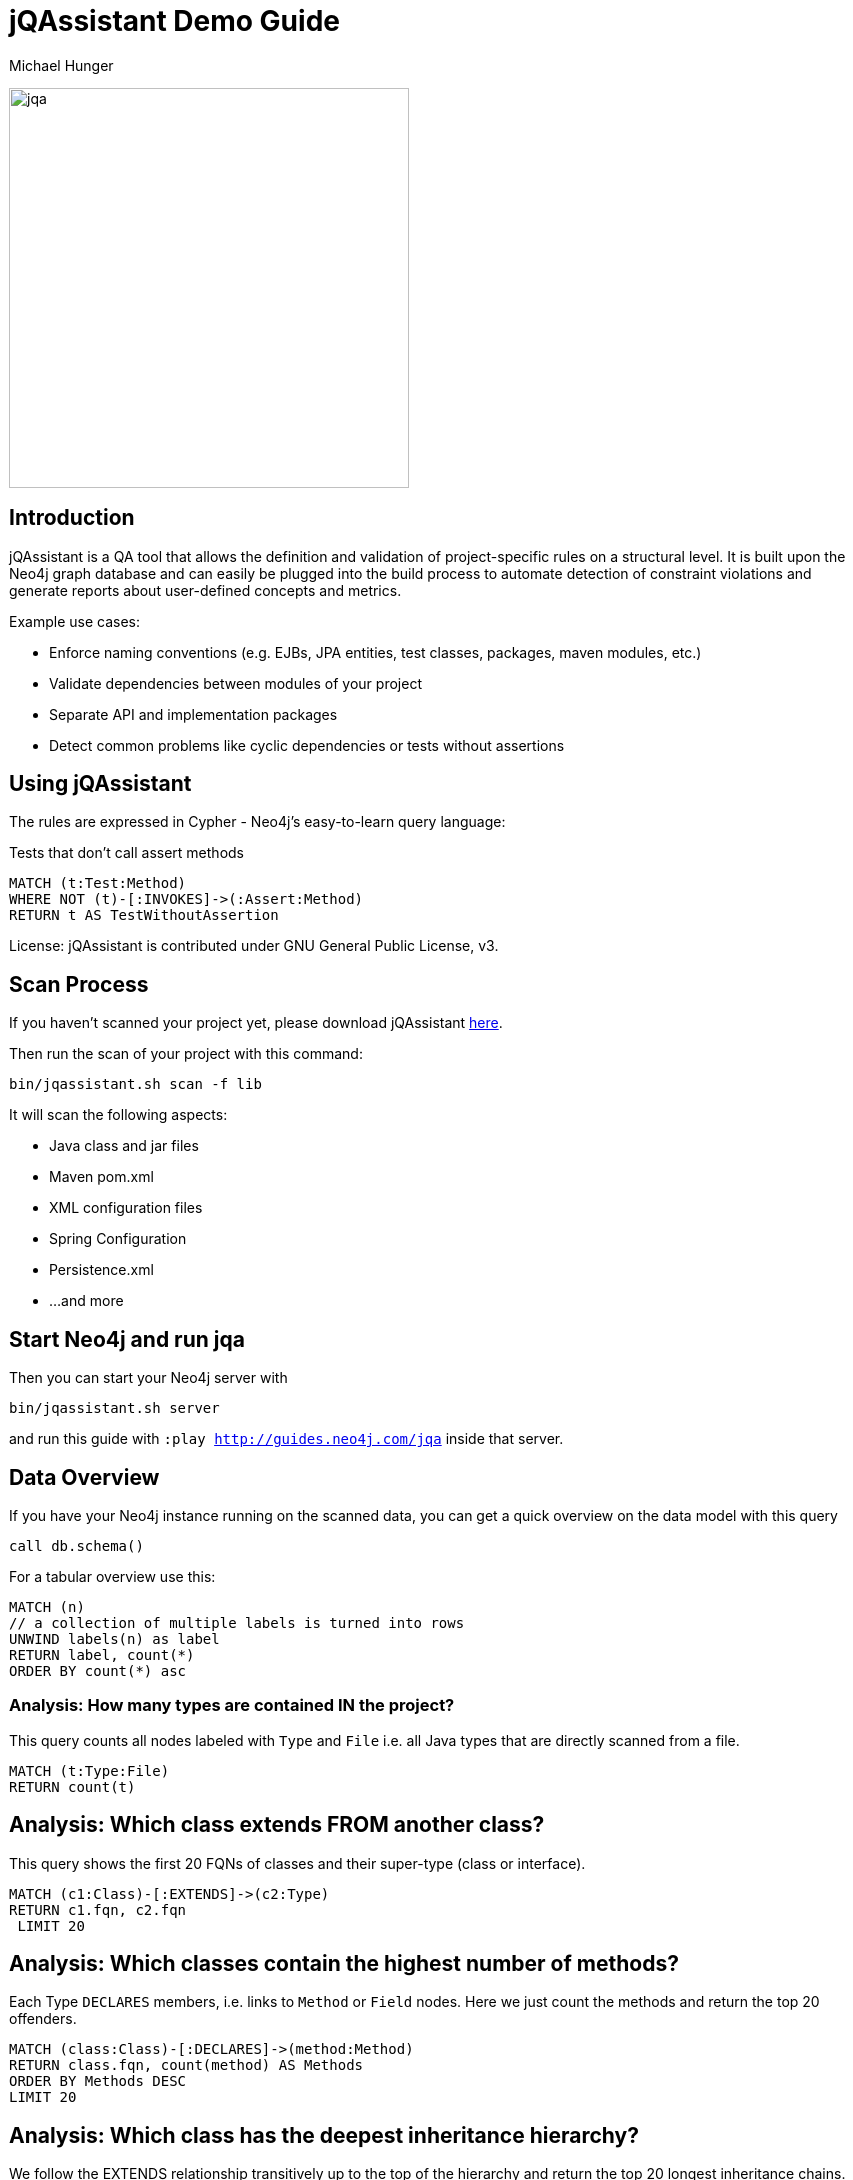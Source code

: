 ﻿= jQAssistant Demo Guide
:author: Michael Hunger
:description: With this guide, you can interactively explore your software project and find some interesting insights
:img: https://s3.amazonaws.com/guides.neo4j.com/jqa/img
:tags: jqassistant, tools, reporting
:neo4j-version: 3.5

image:{img}/jqassistant.png[jqa,width=400]

== Introduction

jQAssistant is a QA tool that allows the definition and validation of project-specific rules on a structural level. It is built upon the Neo4j graph database and can easily be plugged into the build process to automate detection of constraint violations and generate reports about user-defined concepts and metrics.

Example use cases:

* Enforce naming conventions (e.g. EJBs, JPA entities, test classes, packages, maven modules, etc.)
* Validate dependencies between modules of your project
* Separate API and implementation packages
* Detect common problems like cyclic dependencies or tests without assertions

== Using jQAssistant

The rules are expressed in Cypher - Neo4j's easy-to-learn query language:

.Tests that don't call assert methods
[source,cypher]
----
MATCH (t:Test:Method)
WHERE NOT (t)-[:INVOKES]->(:Assert:Method)
RETURN t AS TestWithoutAssertion
----

License: jQAssistant is contributed under GNU General Public License, v3.

== Scan Process

If you haven't scanned your project yet, please download jQAssistant https://jqassistant.org/get-started/[here].

Then run the scan of your project with this command:

----
bin/jqassistant.sh scan -f lib
----

It will scan the following aspects:

* Java class and jar files
* Maven pom.xml
* XML configuration files
* Spring Configuration
* Persistence.xml
* ...and more

== Start Neo4j and run jqa

Then you can start your Neo4j server with

----
bin/jqassistant.sh server
----

and run this guide with `:play http://guides.neo4j.com/jqa` inside that server.

== Data Overview

If you have your Neo4j instance running on the scanned data, you can get a quick overview on the data model with this query

[source,cypher]
----
call db.schema()
----

For a tabular overview use this:

[source,cypher]
----
MATCH (n) 
// a collection of multiple labels is turned into rows
UNWIND labels(n) as label
RETURN label, count(*)
ORDER BY count(*) asc
----

=== Analysis: How many types are contained IN the project?

This query counts all nodes labeled with `Type` and `File` i.e. all Java types that are directly scanned from a file.

[source,cypher]
----
MATCH (t:Type:File)
RETURN count(t)
----

== Analysis: Which class extends FROM another class?

This query shows the first 20 FQNs of classes and their super-type (class or interface).

[source,cypher]
----
MATCH (c1:Class)-[:EXTENDS]->(c2:Type)
RETURN c1.fqn, c2.fqn
 LIMIT 20
----

== Analysis: Which classes contain the highest number of methods?

Each Type `DECLARES` members, i.e. links to `Method` or `Field` nodes.
Here we just count the methods and return the top 20 offenders.

[source,cypher]
----
MATCH (class:Class)-[:DECLARES]->(method:Method)
RETURN class.fqn, count(method) AS Methods
ORDER BY Methods DESC
LIMIT 20
----

== Analysis: Which class has the deepest inheritance hierarchy?

We follow the EXTENDS relationship transitively up to the top of the hierarchy and return the top 20 longest inheritance chains.

[source,cypher]
----
MATCH h = (class:Class)-[:EXTENDS*]->(super:Type)
WHERE NOT EXISTS ( (super)-[:EXTENDS]->() )
RETURN class.fqn, length(h) AS Depth
ORDER BY Depth DESC
LIMIT 20
----

== Analysis: Which classes are affected by certain exceptions?

:fqn: pass:a['<span value-key="fqn">some.package.AClass</span>']
:package: pass:a['<span value-key="package">some.package.</span>']
:exception: pass:a['<span value-key="exception">java.io.IOException</span>']

Now we want to know which methods are transitively calling a constructor of the given exception type.

++++
<input style="display:inline;width:30%;" value-for="exception" class="form-control" value="java.io.IOException" size="40">
++++

[source,cypher,subs=attributes]
----
MATCH (e:Type)-[:DECLARES]->(init:Constructor)
WHERE e.fqn = {exception}
WITH e, init
MATCH (type:Type)-[:DECLARES]->(method:Method)
MATCH path = (method)-[:INVOKES*]->(init)
RETURN type, path LIMIT 10    
----

== Analysis: How many methods call something in a given package?

It would be interesting to know how many methods are affected if you change the return type of a method. 
Or how much effort it would take to decouple some architectural artifacts.

++++
<input style="display:inline;width:30%;" value-for="package" class="form-control" value="some.package." size="40">
++++

[source,cypher]
----
MATCH  (caller:Method:Java)-[:INVOKES]->(callee:Method:Java)<-[:DECLARES]-(t:Type) 
WHERE t.fqn STARTS WITH {package}
RETURN t.fqn, callee.name, count(caller) AS callers
ORDER BY callers
----

== Visibility: Find unnecessary public visibility

First step: put a label ‘Public’ on the public methods.

[source,cypher]
----
MATCH (m:Method)
WHERE  m.visibility='public'
 SET m:Public
----

== Visibility: step 2

Second step - Report top 20 public methods which are called from within the same package.

[source,cypher]
----
MATCH (package:Package)-[:CONTAINS]->(t1:Type)-[:DECLARES]->(m:Method),
     (package:Package)-[:CONTAINS]->(t2:Type)-[:DECLARES]->(p:Method:Public),
     (m)-[:INVOKES]->(p)
WHERE t1 <> t2
WITH p, t2, count(*) as freq
ORDER BY freq DESC LIMIT 20
RETURN p.name, t2.fqn, freq
----

== Immutability: Label classes with an immutable state as "Immutable"

[source,cypher]
----
MATCH (immutable:Class)-[:DECLARES]->(field:Field)<-[:WRITES]-(accessorMethod)
WHERE field.visibility = 'private'

WITH immutable, collect(accessorMethod) AS accessorMethods
WHERE ALL(accessorMethod IN accessorMethods WHERE accessorMethod:Constructor)

SET immutable:Immutable
RETURN immutable
----

== Further analysis: Mark types to investigate

Mark the types in one package to be investigated.
So instead of always checking this condition: `WHERE has(t.byteCodeVersion) AND t.fqn STARTS WITH {package}`, we can just match on the `:Investigate` label.

++++
<input style="display:inline;width:30%;" value-for="package" class="form-control" value="some.package." size="40">
++++

[source,cypher]
----
MATCH (t:Type:File)<-[:DEPENDS_ON]-(dependent:Type)
 WHERE has(t.byteCodeVersion) AND t.fqn STARTS WITH {package}
SET t:Investigate
----

== Further analysis: Add fan-in to type

Let's add a property 'fanIn' to a Type with the number of other types depending on it.

[source,cypher]
----
MATCH (t:Type:File:Investigate)<-[:DEPENDS_ON]-(dependent:Type)
WITH t, count(dependent) AS dependents
 SET t.fanIn = dependents
RETURN t.fqn AS type
----

== Add fan-out to type

Now let's add a property 'fanOut' to a Type with the number of other types it depends on.

[source,cypher]
----
MATCH (t:Type:File:Investigate)-[:DEPENDS_ON]->(dependency:Type)

WITH t, count(dependency) AS dependencies
SET t.fanOut = dependencies

RETURN t.fqn AS Type, t.fanOut AS fanOut
ORDER BY fanOut DESC
----

== Add default fan-out

We can also add a property 'fanOut' to all Types without fanOut property.

[source,cypher]
----
MATCH (t:Type:File)
 WHERE NOT has(t.fanOut)
SET t.fanOut = 0
RETURN t.fqn AS type
----

== Add default fan-out

Next, add a property 'fanIn' to all Types without fanIn property.

[source,cypher]
----
MATCH (t:Type:File:Investigate)
 WHERE NOT has(t.fanIn)
SET t.fanIn = 0
RETURN t.fqn AS type
----

== Add type-coupling

Let's add a property `typeCoupling` to a `Type` as sum of `fanIn` and `fanOut`.

[source,cypher]
----
MATCH (t:Type:File:Investigate)
SET t.typeCoupling = t.fanIn + t.fanOut
RETURN t.fqn AS type, t.typeCoupling AS typeCoupling,
      t.fanIn AS fanIn, t.fanOut AS fanOut
 ORDER BY typeCoupling DESC, fanIn DESC
----

== Add in-package fan-out

We can add a property 'inPackageFanOut' to a Type with the number of other types it depends on.

[source,cypher]
----
MATCH (p1:Package)-[:CONTAINS]->(t:Type:File:Investigate)-[:DEPENDS_ON]->
      (dependency:Type)<-[:CONTAINS]-(p2:Package)
 WHERE p1 = p2 AND NOT dependency.fqn CONTAINS '$'

WITH t, count(dependency) AS dependencies
SET t.inPackageFanOut = dependencies

RETURN t.fqn AS type, t.inPackageFanOut AS fanOut
ORDER BY fanOut DESC
----

== Add in-package fan-in

In this query, we add a property `inPackageFanIn` to a `Type` with the number of other types it depends on.

[source,cypher]
----
MATCH (p1:Package)-[:CONTAINS]->(t:Type:File:Investigate)<-[:DEPENDS_ON]-
     (dependency:Type)<-[:CONTAINS]-(p2:Package)
 WHERE p1 = p2 AND NOT dependency.fqn CONTAINS '$'

WITH t, count(dependency) AS dependencies

SET t.inPackageFanIn = dependencies

RETURN t.fqn AS type, t.inPackageFanIn AS fanIn
 ORDER BY fanIn DESC
----

== Add type-in-package coupling

Now we add a property `typeInPackageCoupling` to a `Type` as sum of `fanIn` and `fanOut`.

[source,cypher]
----
MATCH (t:Type:File:Investigate)
SET t.typeInPackageCoupling = t.inPackageFanIn + t.inPackageFanOut
RETURN t.fqn AS type, t.typeInPackageCoupling AS typeCoupling,
      t.inPackageFanIn AS FanIn, t.inPackageFanOut AS fanOut
 ORDER BY typeCoupling DESC, fanIn DESC
----

== Unit Tests: Validate Assertions

Unit tests should have one (logical) assert per test method. 
Because some methods of a mocking framework also count as asserts, we want to label them. 

== Mockito example:

Here is an example for Mockito to label all assertion methods with name "verify*" declared by "org.mockito.Mockito" with `Junit4` and `Assert`.

[source,cypher]
----
MATCH (assertType:Type)-[:DECLARES]->(assertMethod)
 WHERE assertType.fqn = 'org.mockito.Mockito'
 AND assertMethod.signature CONTAINS 'verify'
SET assertMethod:Junit4:Assert
RETURN assertMethod
----

== jUnit example:

Also the org.junit.Assert.fail method counts as an assert too:

[source,cypher]
----
MATCH (assertType:Type)-[:DECLARES]->(assertMethod)
 WHERE assertType.fqn = 'org.junit.Assert'
 AND assertMethod.signature starts with 'void fail'
SET assertMethod:Junit4:Assert
RETURN assertMethod
----

== Test Coverage

Test coverage is a wide field. 
There are lots of discussions about unit tests and test coverage. 

There is a https://github.com/kontext-e/jqassistant-plugins/tree/master/jacoco[JaCoCo Plugin by Kontext E] for importing JaCoCo test coverage results into the jQAssistant database. 
With all information in one database, you may define your test coverage rules (and exceptions from the rules) in a very flexible way. 

One example based on methods and their complexity is that more complex methods need more test coverage because the probability for bugs is higher (as a rule of thumb). 

== Define Test Coverage Goals

So we define two ranges of method complexity based on the number of branches:

[source,cypher]
----
CREATE (medium:TestCoverageRange {complexity : 'medium', min : 4, max : 5, coverage : 80})
CREATE (high:TestCoverageRange {complexity : 'high', min : 6, max : 999999, coverage : 90})
RETURN medium, high
----

== Find methods with too low coverage

Now we can find methods with a too low test coverage:

[source,cypher]
----
MATCH (tcr:TestCoverageRange)
WITH tcr.min AS mincomplexity, tcr.max AS maxcomplexity, tcr.coverage AS coveragethreshold

MATCH (cl:Jacoco:Class)--(m:Jacoco:Method)--(c:Jacoco:Counter {type: 'COMPLEXITY'})
 WHERE c.missed + c.covered >= mincomplexity AND c.missed + c.covered <= maxcomplexity

WITH m AS method, cl.fqn AS fqn, m.signature AS signature,
    c.missed + c.covered AS complexity, coveragethreshold

MATCH (m)--(branches:Jacoco:Counter {type: 'BRANCH'})
 WHERE m = method
WITH *, branches.covered * 100 / (branches.covered + branches.missed) AS coverage
WHERE coverage < coveragethreshold

RETURN complexity, coveragethreshold, coverage, fqn, signature
 ORDER BY complexity, coverage
----

== Add exceptions from the rule

And add some exceptions from this rule:

* Methods equals() and hashCode() are generated by an IDE and need not to be tested
* For some reason, we don’t want measure test coverage for the UI package
* The `StringTool.doSomethingwithStrings` method should also be excluded
* And we know that there are 10 other violations that we want to skip for now + (but we swear to handle this Technical Debt in the next spring)

== Query to add exceptions:

[source,cypher]
----
MATCH (tcr:TestCoverageRange)

WITH tcr.min AS mincomplexity, tcr.max AS maxcomplexity, tcr.coverage AS coveragethreshold

MATCH (cl:Jacoco:Class)--(m:Jacoco:Method)--(c:Jacoco:Counter {type: 'COMPLEXITY'})
 WHERE c.missed + c.covered >= mincomplexity AND c.missed + c.covered <= maxcomplexity
 AND NOT m.signature IN ['boolean equals(java.lang.Object)', 'int hashCode()']
 AND NOT(cl.fqn STARTS WITH 'de.kontext_e.demo.ui')
 AND NOT(cl.fqn = 'de.kontext_e.demo.tools.StringTool'
 AND m.signature = 'java.lang.String doSomethingwithStrings(java.lang.String)')

WITH m AS method, cl.fqn AS fqn, m.signature AS signature, c.missed+c.covered AS complexity, coveragethreshold AS coveragethreshold

MATCH (m)--(branches:Jacoco:Counter {type: 'BRANCH'})
 WHERE m=method AND branches.covered*100/(branches.covered+branches.missed) < coveragethreshold
RETURN complexity, coveragethreshold, branches.covered*100/(branches.covered+branches.missed) AS coverage, fqn, signature
 ORDER BY complexity, coverage
 SKIP 10
----

== Special case: Frequently changed classes

Maybe it is also a good idea to have a *higher test coverage for frequently changed classes*. 
Using the https://github.com/kontext-e/jqassistant-plugins/tree/master/git[Git Plugin by Kontext E], there is a way to test this:

[source,cypher]
----
MATCH (c:Git:Commit)-[:CONTAINS_CHANGE]->(change:Git:Change)-[:MODIFIES]->(f:Git:File)
WHERE f.relativePath=~'.*.java'
AND NOT f.relativePath CONTAINS 'ui'
WITH count(c) AS cnt, replace(f.relativePath, '/','.') AS gitfqn
ORDER BY cnt DESC
LIMIT 10
MATCH (class:Java:Class)
WHERE gitfqn CONTAINS class.fqn
WITH cnt, class.fqn AS classfqn
MATCH (cl:Jacoco:Class)--(m:Jacoco:Method)--(c:Jacoco:Counter {type: 'COMPLEXITY'})
WHERE classfqn=cl.fqn
AND c.missed+c.covered > 3
AND NOT(m.signature ='boolean equals(java.lang.Object)')
AND NOT(m.signature ='int hashCode()')
WITH m AS method, cl.fqn AS fqn, m.signature AS signature, c.missed+c.covered AS complexity
MATCH (m)--(branches:Jacoco:Counter {type: 'BRANCH'})
WHERE m=method
AND branches.covered*100/(branches.covered+branches.missed) < 90
RETURN DISTINCT fqn, signature, complexity, branches.covered*100/(branches.covered+branches.missed) AS coverage
ORDER BY fqn
SKIP 3
----

For the 10 most often changed Java files (except the ones in the UI package), the test coverage for branches should not be lower than 90 percent for methods with more than 3 branches - with three unnamed exceptions from this rule.

== Encapsulation: Label types with internal FQNs as Internal
:fqn_internal: pass:a['<span value-key="fqn_internal">.internal.</span>']

++++
<input style="display:inline;width:30%;" value-for="fqn_internal" class="form-control" value=".internal." size="40">
++++

[source,cypher]
----
MATCH (t:Type) WHERE t.fqn CONTAINS {fqn_internal}
SET t:Internal
----

== API/SPI types must not extend/implement internal types

[source,cypher]
----
MATCH
    (class:Class)-[:EXTENDS|IMPLEMENTS]->(supertype:Type:Internal)
WHERE NOT class:Internal
RETURN DISTINCT class as extendsInternal
----

== API/SPI methods must not expose internal types

[source,cypher]
----
// return values
MATCH (class:Type)-[:DECLARES]->(method:Method)
WHERE
    NOT class:Internal
    AND method.visibility IN ["public","protected"]
    AND (exists ((method)-[:RETURNS]->(:Type:Internal)) OR 
         exists ((method)-[:`HAS`]->(:Parameter)-[:OF_TYPE]->(:Internal)))
RETURN method
----

== API/SPI fields must not expose internal types

[source,cypher]
----
MATCH (class:Class:Internal)-[:DECLARES]->(field)-[:OF_TYPE]->(fieldtype:Type:Internal)
WHERE field.visibility IN ["public","protected"]
RETURN class as internalClass, field, fieldtype as internalType
----

== Resources

* https://jqassistant.org/[jQAssistant Developer Blog]
* https://jqassistant.org/get-started/[Get Started / Download]
* https://jqassistant.github.io/jqassistant/doc/1.8.0/[Documentation]
* https://github.com/jQAssistant/jqassistant[GitHub]
* https://github.com/kontext-e/jqassistant-plugins[jQA Plugins by Kontext E]
* https://groups.google.com/forum/#!forum/jqassistant[Google Group]
* http://stackoverflow.com/questions/tagged/jqassistant[Stackoverflow]